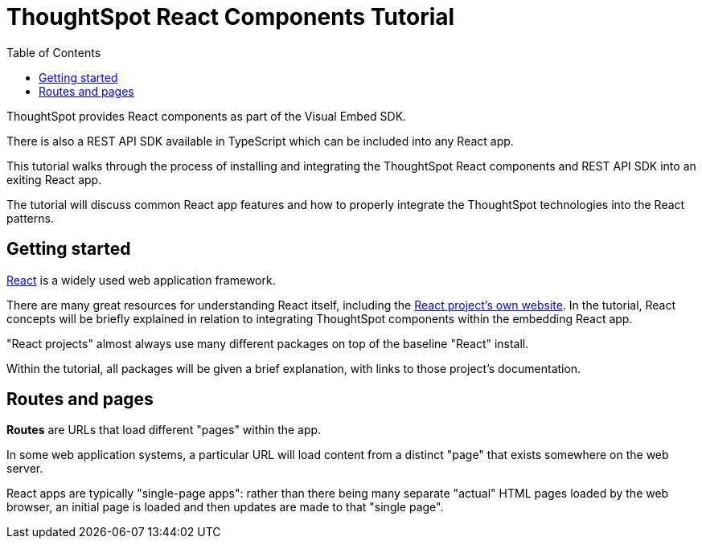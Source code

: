 = ThoughtSpot React Components Tutorial
:page-pageid: react-components_intro
:description: This is a self-guided course on the ThoughtSpot Visual Embed SDK React Components
:toc: true
:toclevels: 2

ThoughtSpot provides React components as part of the Visual Embed SDK. 

There is also a REST API SDK available in TypeScript which can be included into any React app.

This tutorial walks through the process of installing and integrating the ThoughtSpot React components and REST API SDK into an exiting React app.

The tutorial will discuss common React app features and how to properly integrate the ThoughtSpot technologies into the React patterns.

== Getting started
link:https://react.dev/learn/thinking-in-react[React] is a widely used web application framework. 

There are many great resources for understanding React itself, including the link:https://react.dev/learn/thinking-in-react[React project's own website]. In the tutorial, React concepts will be briefly explained in relation to integrating ThoughtSpot components within the embedding React app.

"React projects" almost always use many different packages on top of the baseline "React" install. 

Within the tutorial, all packages will be given a brief explanation, with links to those project's documentation. 

== Routes and pages
*Routes* are URLs that load different "pages" within the app. 

In some web application systems, a particular URL will load content from a distinct "page" that exists somewhere on the web server.

React apps are typically "single-page apps": rather than there being many separate "actual" HTML pages loaded by the web browser, an initial page is loaded and then updates are made to that "single page". 



